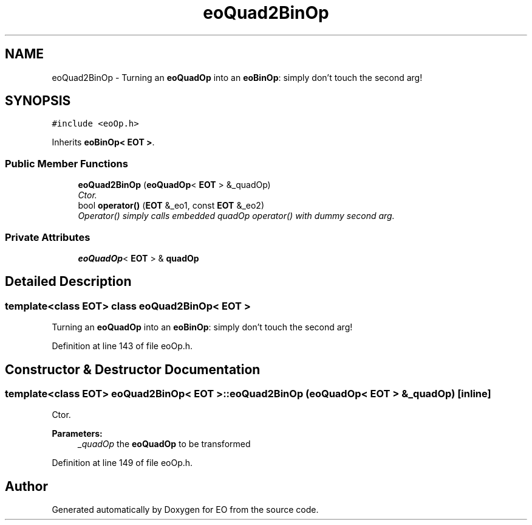 .TH "eoQuad2BinOp" 3 "19 Oct 2006" "Version 0.9.4-cvs" "EO" \" -*- nroff -*-
.ad l
.nh
.SH NAME
eoQuad2BinOp \- Turning an \fBeoQuadOp\fP into an \fBeoBinOp\fP: simply don't touch the second arg!  

.PP
.SH SYNOPSIS
.br
.PP
\fC#include <eoOp.h>\fP
.PP
Inherits \fBeoBinOp< EOT >\fP.
.PP
.SS "Public Member Functions"

.in +1c
.ti -1c
.RI "\fBeoQuad2BinOp\fP (\fBeoQuadOp\fP< \fBEOT\fP > &_quadOp)"
.br
.RI "\fICtor. \fP"
.ti -1c
.RI "bool \fBoperator()\fP (\fBEOT\fP &_eo1, const \fBEOT\fP &_eo2)"
.br
.RI "\fIOperator() simply calls embedded quadOp operator() with dummy second arg. \fP"
.in -1c
.SS "Private Attributes"

.in +1c
.ti -1c
.RI "\fBeoQuadOp\fP< \fBEOT\fP > & \fBquadOp\fP"
.br
.in -1c
.SH "Detailed Description"
.PP 

.SS "template<class EOT> class eoQuad2BinOp< EOT >"
Turning an \fBeoQuadOp\fP into an \fBeoBinOp\fP: simply don't touch the second arg! 
.PP
Definition at line 143 of file eoOp.h.
.SH "Constructor & Destructor Documentation"
.PP 
.SS "template<class EOT> \fBeoQuad2BinOp\fP< \fBEOT\fP >::\fBeoQuad2BinOp\fP (\fBeoQuadOp\fP< \fBEOT\fP > & _quadOp)\fC [inline]\fP"
.PP
Ctor. 
.PP
\fBParameters:\fP
.RS 4
\fI_quadOp\fP the \fBeoQuadOp\fP to be transformed 
.RE
.PP

.PP
Definition at line 149 of file eoOp.h.

.SH "Author"
.PP 
Generated automatically by Doxygen for EO from the source code.
